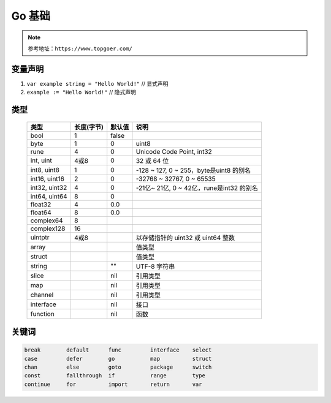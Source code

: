 Go 基础
=======

.. note::

  参考地址：``https://www.topgoer.com/``

变量声明
--------
#. ``var example string = "Hello World!"`` // 显式声明
#. ``example := "Hello World!"`` // 隐式声明

类型
----

 ================ ========== ======== ====================================== 
  类型            长度(字节) 默认值   说明                                    
 ================ ========== ======== ====================================== 
  bool             1         false                                          
  byte             1         0        uint8                                 
  rune             4         0        Unicode Code Point, int32             
  int, uint        4或8       0        32 或 64 位                             
  int8, uint8      1         0        -128 ~ 127, 0 ~ 255，byte是uint8 的别名    
  int16, uint16    2         0        -32768 ~ 32767, 0 ~ 65535             
  int32, uint32    4         0        -21亿~ 21亿, 0 ~ 42亿，rune是int32 的别名     
  int64, uint64    8         0                                              
  float32          4         0.0                                            
  float64          8         0.0                                            
  complex64        8                                                        
  complex128       16                                                       
  uintptr          4或8                以存储指针的 uint32 或 uint64 整数             
  array                               值类型                                   
  struct                              值类型                                   
  string                     ""       UTF-8 字符串                             
  slice                      nil      引用类型                                  
  map                        nil      引用类型                                  
  channel                    nil      引用类型                                  
  interface                  nil      接口                                    
  function                   nil      函数                                    
 ================ ========== ======== ====================================== 

关键词
------

.. code:: go

      break        default      func         interface    select
      case         defer        go           map          struct
      chan         else         goto         package      switch
      const        fallthrough  if           range        type
      continue     for          import       return       var

